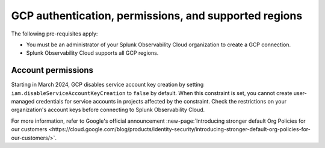 .. _gcp-prerequisites:
.. _gcp-prereqs:

********************************************************
GCP authentication, permissions, and supported regions 
********************************************************

.. meta::
   :description: Connect your Google Cloud Platform / GCP account to Splunk Observability Cloud.

The following pre-requisites apply:

* You must be an administrator of your Splunk Observability Cloud organization to create a GCP connection.
* Splunk Observability Cloud supports all GCP regions. 

Account permissions
============================================

Starting in March 2024, GCP disables service account key creation by setting ``iam.disableServiceAccountKeyCreation`` to ``false`` by default. When this constraint is set, you cannot create user-managed credentials for service accounts in projects affected by the constraint. Check the restrictions on your organization's account keys before connecting to Splunk Observability Cloud.

For more information, refer to Google's official announcement :new-page:`Introducing stronger default Org Policies for our customers <https://cloud.google.com/blog/products/identity-security/introducing-stronger-default-org-policies-for-our-customers/>`.

